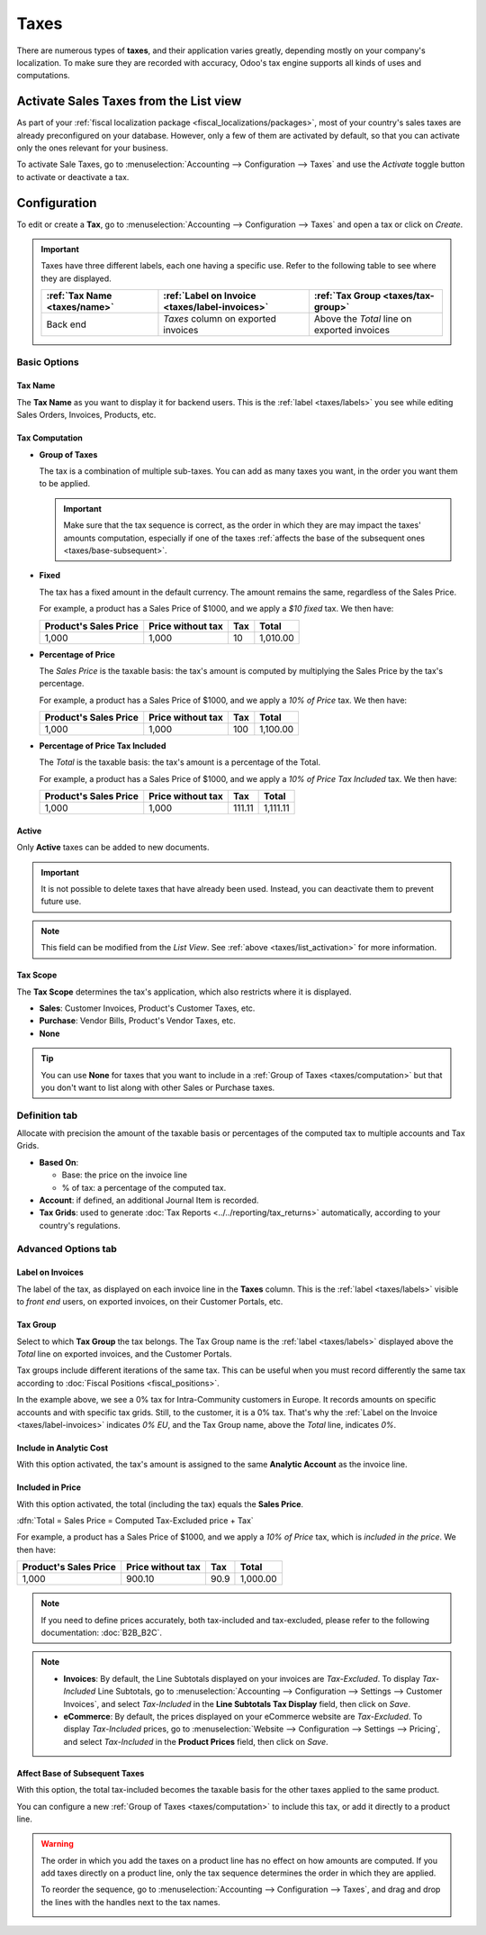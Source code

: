 =====
Taxes
=====

There are numerous types of **taxes**, and their application varies greatly, depending mostly on
your company's localization. To make sure they are recorded with accuracy, Odoo's tax engine
supports all kinds of uses and computations.

.. _taxes/list_activation:

Activate Sales Taxes from the List view
=======================================

As part of your :ref:`fiscal localization package <fiscal_localizations/packages>`, most of your
country's sales taxes are already preconfigured on your database. However, only a few of them are
activated by default, so that you can activate only the ones relevant for your business.

To activate Sale Taxes, go to :menuselection:`Accounting --> Configuration --> Taxes` and use the
*Activate* toggle button to activate or deactivate a tax.

.. image:: taxes/taxes-list.png
   :align: center
   :alt: Activate pre-configured taxes in Odoo Accounting

.. _taxes/configuration:

Configuration
=============

To edit or create a **Tax**, go to :menuselection:`Accounting --> Configuration --> Taxes` and open
a tax or click on *Create*.

.. image:: taxes/taxes-edit.png
   :align: center
   :alt: Edition of a tax in Odoo Accounting

.. _taxes/labels:

.. important::
   Taxes have three different labels, each one having a specific use. Refer to the following table to
   see where they are displayed.

   +------------------+-------------------------+-------------------------+
   | :ref:`Tax Name   | :ref:`Label on Invoice  | :ref:`Tax Group         |
   | <taxes/name>`    | <taxes/label-invoices>` | <taxes/tax-group>`      |
   +==================+=========================+=========================+
   | Back end         | *Taxes* column on       | Above the *Total* line  |
   |                  | exported invoices       | on exported invoices    |
   +------------------+-------------------------+-------------------------+

Basic Options
-------------

.. _taxes/name:

Tax Name
~~~~~~~~

The **Tax Name** as you want to display it for backend users. This is the :ref:`label
<taxes/labels>` you see while editing Sales Orders, Invoices, Products, etc.

.. _taxes/computation:

Tax Computation
~~~~~~~~~~~~~~~

- **Group of Taxes**

  The tax is a combination of multiple sub-taxes. You can add as many taxes you want, in the order
  you want them to be applied.

  .. important::
     Make sure that the tax sequence is correct, as the order in which they are may impact the
     taxes' amounts computation, especially if one of the taxes :ref:`affects the base of the
     subsequent ones <taxes/base-subsequent>`.

- **Fixed**

  The tax has a fixed amount in the default currency. The amount remains the same, regardless of the
  Sales Price.

  For example, a product has a Sales Price of $1000, and we apply a *$10 fixed* tax. We then have:

  +-------------+-------------+----------+----------+
  | Product's   | Price       | Tax      | Total    |
  | Sales Price | without tax |          |          |
  +=============+=============+==========+==========+
  | 1,000       | 1,000       | 10       | 1,010.00 |
  +-------------+-------------+----------+----------+

- **Percentage of Price**

  The *Sales Price* is the taxable basis: the tax's amount is computed by multiplying the Sales
  Price by the tax's percentage.

  For example, a product has a Sales Price of $1000, and we apply a *10% of Price* tax. We then
  have:

  +-------------+-------------+----------+----------+
  | Product's   | Price       | Tax      | Total    |
  | Sales Price | without tax |          |          |
  +=============+=============+==========+==========+
  | 1,000       | 1,000       | 100      | 1,100.00 |
  +-------------+-------------+----------+----------+

- **Percentage of Price Tax Included**

  The *Total* is the taxable basis: the tax's amount is a percentage of the Total.

  For example, a product has a Sales Price of $1000, and we apply a *10% of Price Tax Included* tax.
  We then have:

  +-------------+-------------+----------+----------+
  | Product's   | Price       | Tax      | Total    |
  | Sales Price | without tax |          |          |
  +=============+=============+==========+==========+
  | 1,000       | 1,000       | 111.11   | 1,111.11 |
  +-------------+-------------+----------+----------+

.. _taxes/active:

Active
~~~~~~

Only **Active** taxes can be added to new documents.

.. important::
   It is not possible to delete taxes that have already been used. Instead, you can deactivate them
   to prevent future use.

.. note::
   This field can be modified from the *List View*. See :ref:`above <taxes/list_activation>` for
   more information.

.. _taxes/scope:

Tax Scope
~~~~~~~~~

The **Tax Scope** determines the tax's application, which also restricts where it is displayed.

- **Sales**: Customer Invoices, Product's Customer Taxes, etc.
- **Purchase**: Vendor Bills, Product's Vendor Taxes, etc.
- **None**

.. tip::
   You can use **None** for taxes that you want to include in a :ref:`Group of Taxes
   <taxes/computation>` but that you don't want to list along with other Sales or Purchase taxes.

.. _taxes/definition-tab:

Definition tab
--------------

Allocate with precision the amount of the taxable basis or percentages of the computed tax to
multiple accounts and Tax Grids.

.. image:: taxes/taxes-definition.png
   :align: center
   :alt: Allocate tax amounts to the right accounts and tax grids

- **Based On**:

  - Base: the price on the invoice line
  - % of tax: a percentage of the computed tax.

- **Account**: if defined, an additional Journal Item is recorded.
- **Tax Grids**:  used to generate :doc:`Tax Reports <../../reporting/tax_returns>`
  automatically, according to your country's regulations.

.. _taxes/advanced-tab:

Advanced Options tab
--------------------

.. _taxes/label-invoices:

Label on Invoices
~~~~~~~~~~~~~~~~~

The label of the tax, as displayed on each invoice line in the **Taxes** column. This is the
:ref:`label <taxes/labels>` visible to *front end* users, on exported invoices, on their Customer
Portals, etc.

.. image:: taxes/taxes-invoice-label.png
   :align: center
   :alt: The Label on Invoices is displayed on each invoice line

.. _taxes/tax-group:

Tax Group
~~~~~~~~~

Select to which **Tax Group** the tax belongs. The Tax Group name is the :ref:`label
<taxes/labels>` displayed above the *Total* line on exported invoices, and the Customer Portals.

Tax groups include different iterations of the same tax. This can be useful when you must record
differently the same tax according to :doc:`Fiscal Positions <fiscal_positions>`.

.. image:: taxes/taxes-invoice-tax-group.png
   :align: center
   :alt: The Tax Group name is different from the Label on Invoices

In the example above, we see a 0% tax for Intra-Community customers in Europe. It records amounts on
specific accounts and with specific tax grids. Still, to the customer, it is a 0% tax. That's why
the :ref:`Label on the Invoice <taxes/label-invoices>` indicates *0% EU*, and the Tax Group name,
above the *Total* line, indicates *0%*.

.. _taxes/analytic-cost:

Include in Analytic Cost
~~~~~~~~~~~~~~~~~~~~~~~~

With this option activated, the tax's amount is assigned to the same **Analytic Account** as the
invoice line.

.. _taxes/included-in-price:

Included in Price
~~~~~~~~~~~~~~~~~

With this option activated, the total (including the tax) equals the **Sales Price**.

:dfn:`Total = Sales Price = Computed Tax-Excluded price + Tax`

For example, a product has a Sales Price of $1000, and we apply a *10% of Price* tax, which is
*included in the price*. We then have:

+-------------+-------------+----------+----------+
| Product's   | Price       | Tax      | Total    |
| Sales Price | without tax |          |          |
+=============+=============+==========+==========+
| 1,000       | 900.10      | 90.9     | 1,000.00 |
+-------------+-------------+----------+----------+

.. note::
   If you need to define prices accurately, both tax-included and tax-excluded, please refer to the
   following documentation: :doc:`B2B_B2C`.

.. note::
   - **Invoices**: By default, the Line Subtotals displayed on your invoices are *Tax-Excluded*. To
     display *Tax-Included* Line Subtotals, go to :menuselection:`Accounting --> Configuration -->
     Settings --> Customer Invoices`, and select *Tax-Included* in the **Line Subtotals Tax
     Display** field, then click on *Save*.
   - **eCommerce**: By default, the prices displayed on your eCommerce website are *Tax-Excluded*.
     To display *Tax-Included* prices, go to :menuselection:`Website --> Configuration --> Settings
     --> Pricing`, and select *Tax-Included* in the **Product Prices** field, then click on *Save*.

.. _taxes/base-subsequent:

Affect Base of Subsequent Taxes
~~~~~~~~~~~~~~~~~~~~~~~~~~~~~~~

With this option, the total tax-included becomes the taxable basis for the other taxes applied to
the same product.

You can configure a new :ref:`Group of Taxes <taxes/computation>` to include this tax, or add it
directly to a product line.

.. image:: taxes/taxes-subsequent-line.png
   :align: center
   :alt: The eco-tax is taken into the basis of the 21% VAT tax

.. warning::
   The order in which you add the taxes on a product line has no effect on how amounts are computed.
   If you add taxes directly on a product line, only the tax sequence determines the order in which
   they are applied.

   To reorder the sequence, go to :menuselection:`Accounting --> Configuration --> Taxes`, and drag
   and drop the lines with the handles next to the tax names.

   .. image:: taxes/taxes-list-sequence.png
      :align: center
      :alt: The taxes' sequence in Odoo determines which tax is applied first

.. seealso::

  - :doc:`fiscal_positions`
  - :doc:`B2B_B2C`
  - :doc:`taxcloud`
  - :doc:`../../reporting/tax_returns`
